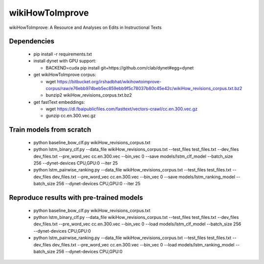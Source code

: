 wikiHowToImprove
================

wikiHowToImprove: A Resource and Analyses on Edits in Instructional Texts

Dependencies
------------

  - pip install -r requirements.txt
  - install dynet with GPU support: 

    - BACKEND=cuda pip install git+https://github.com/clab/dynet#egg=dynet
  - get wikiHowToImprove corpus:

    - wget https://bitbucket.org/irshadbhat/wikihowtoimprove-corpus/raw/e76ebb974beb5ec859ebb9f5c78037b80c45e42c/wikiHow_revisions_corpus.txt.bz2
    - bunzip2 wikiHow_revisions_corpus.txt.bz2

  - get fastText embeddings:

    - wget https://dl.fbaipublicfiles.com/fasttext/vectors-crawl/cc.en.300.vec.gz
    - gunzip cc.en.300.vec.gz

Train models from scratch
-------------------------

  - python baseline_bow_clf.py wikiHow_revisions_corpus.txt
  - python lstm_binary_clf.py --data_file wikiHow_revisions_corpus.txt --test_files test_files.txt --dev_files dev_files.txt --pre_word_vec cc.en.300.vec  --bin_vec 0 --save models/lstm_clf_model --batch_size 256 --dynet-devices CPU,GPU:0 --iter 25
  - python lstm_pairwise_ranking.py --data_file wikiHow_revisions_corpus.txt --test_files test_files.txt --dev_files dev_files.txt --pre_word_vec cc.en.300.vec  --bin_vec 0 --save models/lstm_ranking_model --batch_size 256 --dynet-devices CPU,GPU:0 --iter 25

Reproduce results with pre-trained models
-----------------------------------------

  - python baseline_bow_clf.py wikiHow_revisions_corpus.txt
  - python lstm_binary_clf.py --data_file wikiHow_revisions_corpus.txt --test_files test_files.txt --dev_files dev_files.txt --pre_word_vec cc.en.300.vec  --bin_vec 0 --load models/lstm_clf_model --batch_size 256 --dynet-devices CPU,GPU:0  
  - python lstm_pairwise_ranking.py --data_file wikiHow_revisions_corpus.txt --test_files test_files.txt --dev_files dev_files.txt --pre_word_vec cc.en.300.vec  --bin_vec 0 --load models/lstm_ranking_model --batch_size 256 --dynet-devices CPU,GPU:0
